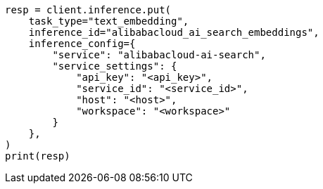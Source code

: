 // This file is autogenerated, DO NOT EDIT
// tab-widgets/inference-api/infer-api-task.asciidoc:254

[source, python]
----
resp = client.inference.put(
    task_type="text_embedding",
    inference_id="alibabacloud_ai_search_embeddings",
    inference_config={
        "service": "alibabacloud-ai-search",
        "service_settings": {
            "api_key": "<api_key>",
            "service_id": "<service_id>",
            "host": "<host>",
            "workspace": "<workspace>"
        }
    },
)
print(resp)
----

